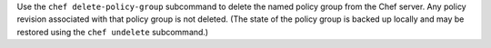 .. The contents of this file may be included in multiple topics (using the includes directive).
.. The contents of this file should be modified in a way that preserves its ability to appear in multiple topics.


Use the ``chef delete-policy-group`` subcommand to delete the named policy group from the Chef server. Any policy revision associated with that policy group is not deleted. (The state of the policy group is backed up locally and may be restored using the ``chef undelete`` subcommand.)
